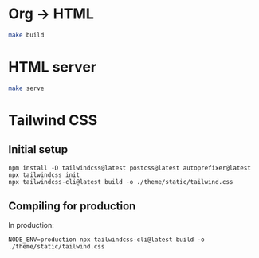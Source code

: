 * Org -> HTML
#+BEGIN_SRC sh
make build
#+END_SRC
* HTML server
#+BEGIN_SRC sh
make serve
#+END_SRC
* Tailwind CSS
** Initial setup
#+begin_src shell
npm install -D tailwindcss@latest postcss@latest autoprefixer@latest
npx tailwindcss init
npx tailwindcss-cli@latest build -o ./theme/static/tailwind.css
#+end_src

** Compiling for production
In production:
#+begin_src shell
NODE_ENV=production npx tailwindcss-cli@latest build -o ./theme/static/tailwind.css
#+end_src

